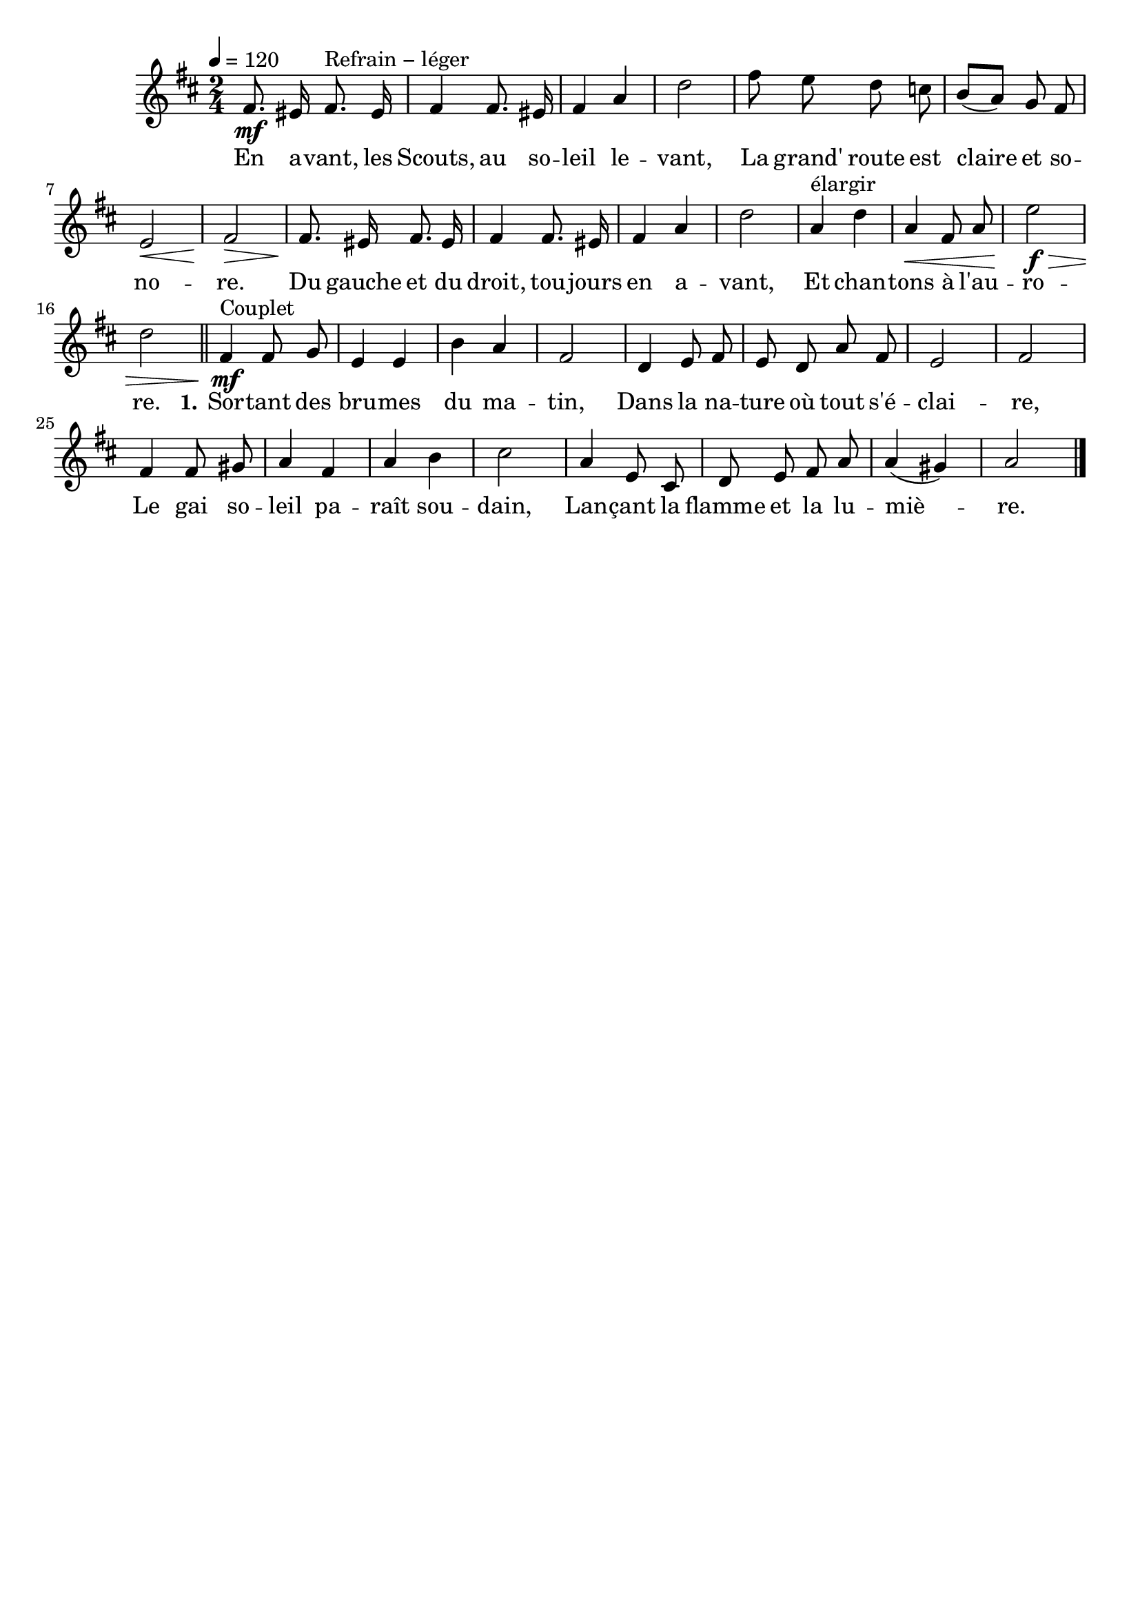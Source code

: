 \version "2.16"
\language "français"

\header {
  tagline = ""
  composer = ""
}

MetriqueArmure = {
  \tempo 4=120
  \time 2/4
  \key re \major
}

italique = { \override Score . LyricText #'font-shape = #'italic }

roman = { \override Score . LyricText #'font-shape = #'roman }

MusiqueI = \relative do' {
  fad8.\mf mid16 fad8.^"Refrain − léger" mid16 | fad4 fad8. mid16 | fad4 la | re2 |
  fad8 mi re do | si8[( la]) sol fad | mi2\< | fad2\> |
  fad8.\! mid16 fad8. mid16 | fad4 fad8. mid16 | fad4 la | re2 |
  la4^"élargir" re | la4\< fad8 la | mi'2\f\> | re2
  \bar "||"

  fad,4\mf^"Couplet" fad8 sol | mi4 mi | si'4 la | fad2 |
  re4 mi8 fad | mi8 re la' fad | mi2 | fad2 |
  fad4 fad8 sold | la4 fad | la si | dod2 |
  la4 mi8 dod | re8 mi fad la | la4( sold) | la2
  \bar "|."
}

ParolesI = \lyricmode {
  En a -- vant, les Scouts, au so -- leil le -- vant,
	La grand' route est claire et so -- no -- re.
	Du gauche et du droit, tou -- jours en a -- vant,
	Et chan -- tons à l'au -- ro -- re.

  \set stanza = "1."
  Sor -- tant des bru -- mes du ma -- tin,
	Dans la na -- ture où tout s'é -- clai -- re,
	Le gai so -- leil pa -- raît sou -- dain,
	Lan -- çant la flamme et la lu -- miè -- re.
}

\score{
  <<
    \new Staff <<
      \set Staff.midiInstrument = "flute"
      \set Staff.autoBeaming = ##f
      \override Score.PaperColumn #'keep-inside-line = ##t
      \MetriqueArmure
      \new Voice = "I" {%\voiceOne
        \MusiqueI
      }
      \new Lyrics \lyricsto I {
        \ParolesI
      }
    >>
  >>
  \layout{}
  \midi{}
}
